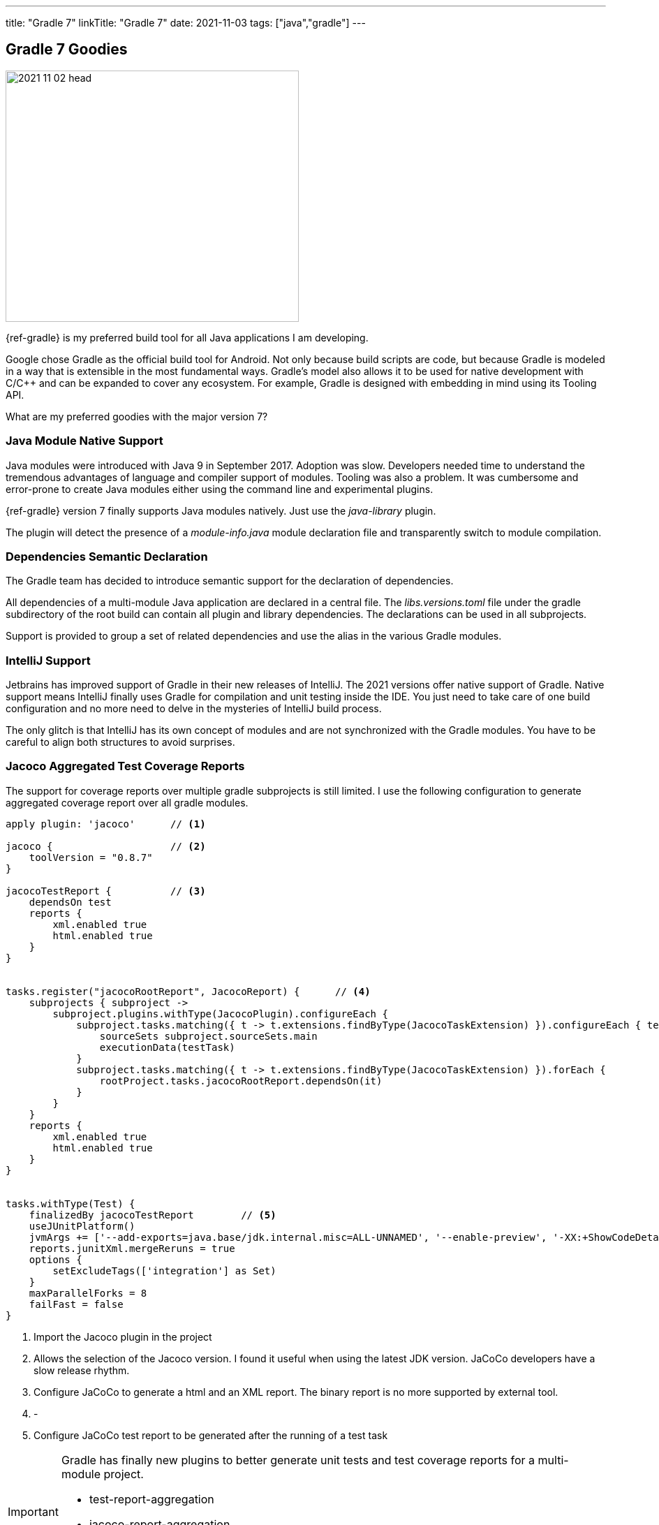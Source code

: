 ---
title: "Gradle 7"
linkTitle: "Gradle 7"
date: 2021-11-03
tags: ["java","gradle"]
---

== Gradle 7 Goodies
:author: Marcel Baumann
:email: <marcel.baumann@tangly.net>
:homepage: https://www.tangly.net/
:company: https://www.tangly.net/[tangly llc]

image::2021-11-02-head.jpg[width=420,height=360,role=left]

{ref-gradle} is my preferred build tool for all Java applications I am developing.

Google chose Gradle as the official build tool for Android.
Not only because build scripts are code, but because Gradle is modeled in a way that is extensible in the most fundamental ways.
Gradle's model also allows it to be used for native development with C/C++ and can be expanded to cover any ecosystem.
For example, Gradle is designed with embedding in mind using its Tooling API.

What are my preferred goodies with the major version 7?

=== Java Module Native Support

Java modules were introduced with Java 9 in September 2017.
Adoption was slow.
Developers needed time to understand the tremendous advantages of language and compiler support of modules.
Tooling was also a problem.
It was cumbersome and error-prone to create Java modules either using the command line and experimental plugins.

{ref-gradle} version 7 finally supports Java modules natively.
Just use the _java-library_ plugin.

The plugin will detect the presence of a _module-info.java_ module declaration file and transparently switch to module compilation.

=== Dependencies Semantic Declaration

The Gradle team has decided to introduce semantic support for the declaration of dependencies.

All dependencies of a multi-module Java application are declared in a central file.
The _libs.versions.toml_ file under the gradle subdirectory of the root build can contain all plugin and library dependencies.
The declarations can be used in all subprojects.

Support is provided to group a set of related dependencies and use the alias in the various Gradle modules.

=== IntelliJ Support

Jetbrains has improved support of Gradle in their new releases of IntelliJ.
The 2021 versions offer native support of Gradle.
Native support means IntelliJ finally uses Gradle for compilation and unit testing inside the IDE.
You just need to take care of one build configuration and no more need to delve in the mysteries of IntelliJ build process.

The only glitch is that IntelliJ has its own concept of modules and are not synchronized with the Gradle modules.
You have to be careful to align both structures to avoid surprises.

=== Jacoco Aggregated Test Coverage Reports

The support for coverage reports over multiple gradle subprojects is still limited.
I use the following configuration to generate aggregated coverage report over all gradle modules.

[source,groovy]
----
apply plugin: 'jacoco'      // <1>

jacoco {                    // <2>
    toolVersion = "0.8.7"
}

jacocoTestReport {          // <3>
    dependsOn test
    reports {
        xml.enabled true
        html.enabled true
    }
}


tasks.register("jacocoRootReport", JacocoReport) {      // <4>
    subprojects { subproject ->
        subproject.plugins.withType(JacocoPlugin).configureEach {
            subproject.tasks.matching({ t -> t.extensions.findByType(JacocoTaskExtension) }).configureEach { testTask ->
                sourceSets subproject.sourceSets.main
                executionData(testTask)
            }
            subproject.tasks.matching({ t -> t.extensions.findByType(JacocoTaskExtension) }).forEach {
                rootProject.tasks.jacocoRootReport.dependsOn(it)
            }
        }
    }
    reports {
        xml.enabled true
        html.enabled true
    }
}


tasks.withType(Test) {
    finalizedBy jacocoTestReport        // <5>
    useJUnitPlatform()
    jvmArgs += ['--add-exports=java.base/jdk.internal.misc=ALL-UNNAMED', '--enable-preview', '-XX:+ShowCodeDetailsInExceptionMessages']
    reports.junitXml.mergeReruns = true
    options {
        setExcludeTags(['integration'] as Set)
    }
    maxParallelForks = 8
    failFast = false
}
----

<1> Import the Jacoco plugin in the project
<2> Allows the selection of the Jacoco version.
I found it useful when using the latest JDK version.
JaCoCo developers have a slow release rhythm.
<3> Configure JaCoCo to generate a html and an XML report.
The binary report is no more supported by external tool.
<4> -
<5> Configure JaCoCo test report to be generated after the running of a test task

[IMPORTANT]
====
Gradle has finally new plugins to better generate unit tests and test coverage reports for a multi-module project.

- test-report-aggregation
- jacoco-report-aggregation

The new approach to create aggregated reports is described in link:../../2022/multi-module-test-reporting-with-gradle-7.x/[Multi-module Test Reporting with Gradle 7].
====

=== Wishes

I would greatly appreciate if the JaCoCo Gradle plugin is improved and align with the features of the Maven plugin.
The process to aggregate the coverage reports on a multi-module project is cumbersome and brittle.

I am waiting for the Gradle 7.3 release to have native support of JDK 17.
footnote:[Gradle 7.3 was released in the first half of November 2021.
JDK 17 is now natively supported.
As usual the early version of the next JDK - in this case JDK 18 - is only currently supported through the toolchain feature.]
The tool chain supports the newer JDKs without trouble but Gradle can only run with JDK 16 or older versions.
